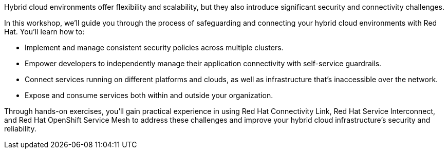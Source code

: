 Hybrid cloud environments offer flexibility and scalability, but they also introduce significant security and connectivity challenges. 

In this workshop, we'll guide you through the process of safeguarding and connecting your hybrid cloud environments with Red Hat. You'll learn how to:

* Implement and manage consistent security policies across multiple clusters.
* Empower developers to independently manage their application connectivity with self-service guardrails.
* Connect services running on different platforms and clouds, as well as infrastructure that's inaccessible over the network.
* Expose and consume services both within and outside your organization.

Through hands-on exercises, you'll gain practical experience in using Red Hat Connectivity Link, Red Hat Service Interconnect, and Red Hat OpenShift Service Mesh to address these challenges and improve your hybrid cloud infrastructure's security and reliability.
